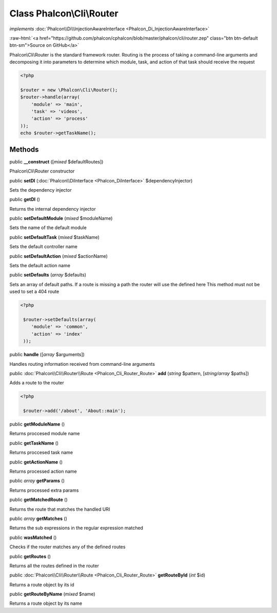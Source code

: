 Class **Phalcon\\Cli\\Router**
==============================

*implements* :doc:`Phalcon\\Di\\InjectionAwareInterface <Phalcon_Di_InjectionAwareInterface>`

.. role:: raw-html(raw)
   :format: html

:raw-html:`<a href="https://github.com/phalcon/cphalcon/blob/master/phalcon/cli/router.zep" class="btn btn-default btn-sm">Source on GitHub</a>`

Phalcon\\Cli\\Router is the standard framework router. Routing is the process of taking a command-line arguments and decomposing it into parameters to determine which module, task, and action of that task should receive the request    

.. code-block:: php

    <?php

    $router = new \Phalcon\Cli\Router();
    $router->handle(array(
    	'module' => 'main',
    	'task' => 'videos',
    	'action' => 'process'
    ));
    echo $router->getTaskName();



Methods
-------

public  **__construct** ([*mixed* $defaultRoutes])

Phalcon\\Cli\\Router constructor



public  **setDI** (:doc:`Phalcon\\DiInterface <Phalcon_DiInterface>` $dependencyInjector)

Sets the dependency injector



public  **getDI** ()

Returns the internal dependency injector



public  **setDefaultModule** (*mixed* $moduleName)

Sets the name of the default module



public  **setDefaultTask** (*mixed* $taskName)

Sets the default controller name



public  **setDefaultAction** (*mixed* $actionName)

Sets the default action name



public  **setDefaults** (*array* $defaults)

Sets an array of default paths. If a route is missing a path the router will use the defined here This method must not be used to set a 404 route 

.. code-block:: php

    <?php

     $router->setDefaults(array(
    	'module' => 'common',
    	'action' => 'index'
     ));




public  **handle** ([*array* $arguments])

Handles routing information received from command-line arguments



public :doc:`Phalcon\\Cli\\Router\\Route <Phalcon_Cli_Router_Route>`  **add** (*string* $pattern, [*string/array* $paths])

Adds a route to the router 

.. code-block:: php

    <?php

     $router->add('/about', 'About::main');




public  **getModuleName** ()

Returns proccesed module name



public  **getTaskName** ()

Returns proccesed task name



public  **getActionName** ()

Returns processed action name



public *array*  **getParams** ()

Returns processed extra params



public  **getMatchedRoute** ()

Returns the route that matches the handled URI



public *array*  **getMatches** ()

Returns the sub expressions in the regular expression matched



public  **wasMatched** ()

Checks if the router matches any of the defined routes



public  **getRoutes** ()

Returns all the routes defined in the router



public :doc:`Phalcon\\Cli\\Router\\Route <Phalcon_Cli_Router_Route>`  **getRouteById** (*int* $id)

Returns a route object by its id



public  **getRouteByName** (*mixed* $name)

Returns a route object by its name



